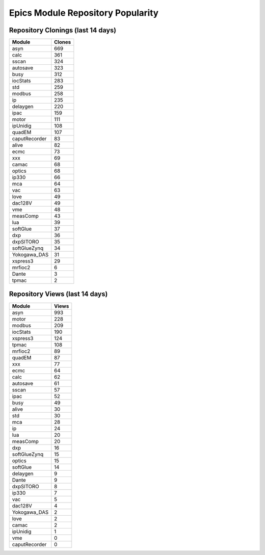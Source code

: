 ==================================
Epics Module Repository Popularity
==================================



Repository Clonings (last 14 days)
----------------------------------
.. csv-table::
   :header: Module, Clones

   asyn, 669
   calc, 361
   sscan, 324
   autosave, 323
   busy, 312
   iocStats, 283
   std, 259
   modbus, 258
   ip, 235
   delaygen, 220
   ipac, 159
   motor, 111
   ipUnidig, 108
   quadEM, 107
   caputRecorder, 83
   alive, 82
   ecmc, 73
   xxx, 69
   camac, 68
   optics, 68
   ip330, 66
   mca, 64
   vac, 63
   love, 49
   dac128V, 49
   vme, 48
   measComp, 43
   lua, 39
   softGlue, 37
   dxp, 36
   dxpSITORO, 35
   softGlueZynq, 34
   Yokogawa_DAS, 31
   xspress3, 29
   mrfioc2, 6
   Dante, 3
   tpmac, 2



Repository Views (last 14 days)
-------------------------------
.. csv-table::
   :header: Module, Views

   asyn, 993
   motor, 228
   modbus, 209
   iocStats, 190
   xspress3, 124
   tpmac, 108
   mrfioc2, 89
   quadEM, 87
   xxx, 77
   ecmc, 64
   calc, 62
   autosave, 61
   sscan, 57
   ipac, 52
   busy, 49
   alive, 30
   std, 30
   mca, 28
   ip, 24
   lua, 20
   measComp, 20
   dxp, 16
   softGlueZynq, 15
   optics, 15
   softGlue, 14
   delaygen, 9
   Dante, 9
   dxpSITORO, 8
   ip330, 7
   vac, 5
   dac128V, 4
   Yokogawa_DAS, 2
   love, 2
   camac, 2
   ipUnidig, 1
   vme, 0
   caputRecorder, 0
